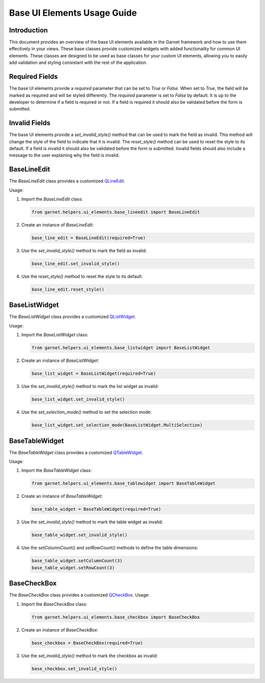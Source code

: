 Base UI Elements Usage Guide
============================

Introduction
------------

This document provides an overview of the base UI elements available in the Garnet framework
and how to use them effectively in your views. These base classes provide customized widgets
with added functionality for common UI elements. These classes are designed to be used as
base classes for your custom UI elements, allowing you to easily add validation and styling
consistant with the rest of the application.

Required Fields
---------------

The base UI elements provide a `required` parameter that can be set to `True` or `False`.
When set to `True`, the field will be marked as required and will be styled differently.
The `required` parameter is set to `False` by default. It is up to the developer to determine if
a field is required or not. If a field is required it should also be validated before the form is submitted.

Invalid Fields
--------------
The base UI elements provide a `set_invalid_style()` method that can be used to mark the field as invalid.
This method will change the style of the field to indicate that it is invalid. The `reset_style()` method
can be used to reset the style to its default. If a field is invalid it should also be validated before the
form is submitted. Invalid fields should also include a message to the user explaining why the field is invalid.

BaseLineEdit
------------

The `BaseLineEdit` class provides a customized `QLineEdit <https://doc.qt.io/qtforpython-5/PySide2/QtWidgets/QLineEdit.html>`_.

Usage:

1. Import the `BaseLineEdit` class:

   .. code-block:: python

      from garnet.helpers.ui_elements.base_lineedit import BaseLineEdit

2. Create an instance of `BaseLineEdit`:

   .. code-block:: python

      base_line_edit = BaseLineEdit(required=True)

3. Use the `set_invalid_style()` method to mark the field as invalid:

   .. code-block:: python

      base_line_edit.set_invalid_style()

4. Use the `reset_style()` method to reset the style to its default:

   .. code-block:: python

      base_line_edit.reset_style()


BaseListWidget
--------------

The `BaseListWidget` class provides a customized `QListWidget <https://doc.qt.io/qtforpython-5/PySide2/QtWidgets/QListWidget.html>`_.

Usage:

1. Import the `BaseListWidget` class:

   .. code-block:: python

      from garnet.helpers.ui_elements.base_listwidget import BaseListWidget

2. Create an instance of `BaseListWidget`:

   .. code-block:: python

      base_list_widget = BaseListWidget(required=True)

3. Use the `set_invalid_style()` method to mark the list widget as invalid:

   .. code-block:: python

      base_list_widget.set_invalid_style()

4. Use the `set_selection_mode()` method to set the selection mode:

   .. code-block:: python

      base_list_widget.set_selection_mode(BaseListWidget.MultiSelection)


BaseTableWidget
---------------

The `BaseTableWidget` class provides a customized `QTableWidget <https://doc.qt.io/qtforpython-5/PySide2/QtWidgets/QTableWidget.html>`_.

Usage:

1. Import the `BaseTableWidget` class:

   .. code-block:: python

      from garnet.helpers.ui_elements.base_tablewidget import BaseTableWidget

2. Create an instance of `BaseTableWidget`:

   .. code-block:: python

      base_table_widget = BaseTableWidget(required=True)

3. Use the `set_invalid_style()` method to mark the table widget as invalid:

   .. code-block:: python

      base_table_widget.set_invalid_style()

4. Use the `setColumnCount()` and `setRowCount()` methods to define the table dimensions:

   .. code-block:: python

      base_table_widget.setColumnCount(3)
      base_table_widget.setRowCount(3)


BaseCheckBox
------------

The `BaseCheckBox` class provides a customized `QCheckBox <https://doc.qt.io/qtforpython-5/PySide2/QtWidgets/QCheckBox.html>`_.
Usage:

1. Import the `BaseCheckBox` class:

   .. code-block:: python

      from garnet.helpers.ui_elements.base_checkbox import BaseCheckBox

2. Create an instance of `BaseCheckBox`:

   .. code-block:: python

      base_checkbox = BaseCheckBox(required=True)

3. Use the `set_invalid_style()` method to mark the checkbox as invalid:

   .. code-block:: python

      base_checkbox.set_invalid_style()
